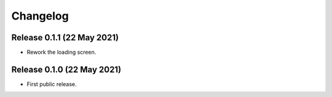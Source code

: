 Changelog
=========

Release 0.1.1 (22 May 2021)
---------------------------

* Rework the loading screen.

Release 0.1.0 (22 May 2021)
---------------------------

* First public release.
